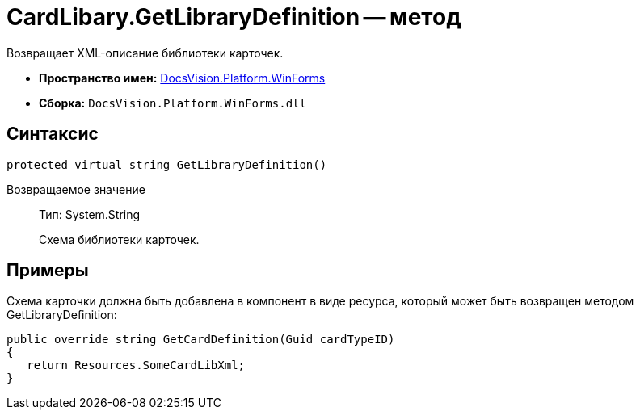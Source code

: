 = CardLibary.GetLibraryDefinition -- метод

Возвращает XML-описание библиотеки карточек.

* *Пространство имен:* xref:api/DocsVision/Platform/WinForms/WinForms_NS.adoc[DocsVision.Platform.WinForms]
* *Сборка:* `DocsVision.Platform.WinForms.dll`

== Синтаксис

[source,csharp]
----
protected virtual string GetLibraryDefinition()
----

Возвращаемое значение::
Тип: System.String
+
Схема библиотеки карточек.

== Примеры

Схема карточки должна быть добавлена в компонент в виде ресурса, который может быть возвращен методом GetLibraryDefinition:

[source,charp]
----
public override string GetCardDefinition(Guid cardTypeID)
{
   return Resources.SomeCardLibXml;
}
----

